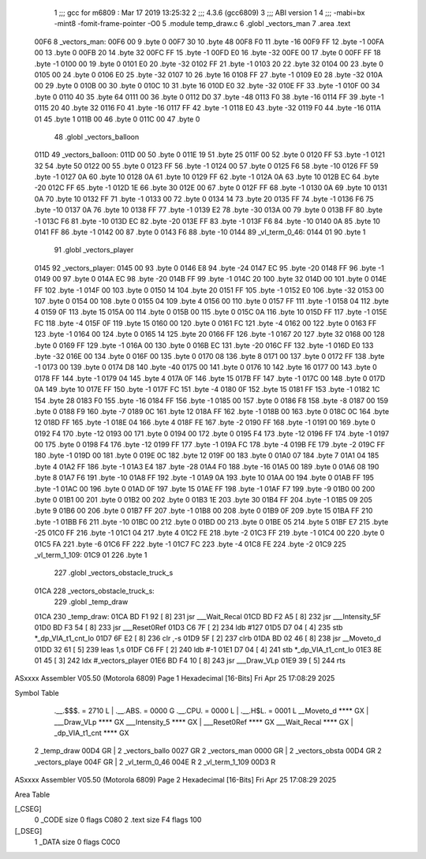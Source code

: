                               1 ;;; gcc for m6809 : Mar 17 2019 13:25:32
                              2 ;;; 4.3.6 (gcc6809)
                              3 ;;; ABI version 1
                              4 ;;; -mabi=bx -mint8 -fomit-frame-pointer -O0
                              5 	.module	temp_draw.c
                              6 	.globl	_vectors_man
                              7 	.area	.text
   00F6                       8 _vectors_man:
   00F6 00                    9 	.byte	0
   00F7 30                   10 	.byte	48
   00F8 F0                   11 	.byte	-16
   00F9 FF                   12 	.byte	-1
   00FA 00                   13 	.byte	0
   00FB 20                   14 	.byte	32
   00FC FF                   15 	.byte	-1
   00FD E0                   16 	.byte	-32
   00FE 00                   17 	.byte	0
   00FF FF                   18 	.byte	-1
   0100 00                   19 	.byte	0
   0101 E0                   20 	.byte	-32
   0102 FF                   21 	.byte	-1
   0103 20                   22 	.byte	32
   0104 00                   23 	.byte	0
   0105 00                   24 	.byte	0
   0106 E0                   25 	.byte	-32
   0107 10                   26 	.byte	16
   0108 FF                   27 	.byte	-1
   0109 E0                   28 	.byte	-32
   010A 00                   29 	.byte	0
   010B 00                   30 	.byte	0
   010C 10                   31 	.byte	16
   010D E0                   32 	.byte	-32
   010E FF                   33 	.byte	-1
   010F 00                   34 	.byte	0
   0110 40                   35 	.byte	64
   0111 00                   36 	.byte	0
   0112 D0                   37 	.byte	-48
   0113 F0                   38 	.byte	-16
   0114 FF                   39 	.byte	-1
   0115 20                   40 	.byte	32
   0116 F0                   41 	.byte	-16
   0117 FF                   42 	.byte	-1
   0118 E0                   43 	.byte	-32
   0119 F0                   44 	.byte	-16
   011A 01                   45 	.byte	1
   011B 00                   46 	.byte	0
   011C 00                   47 	.byte	0
                             48 	.globl	_vectors_balloon
   011D                      49 _vectors_balloon:
   011D 00                   50 	.byte	0
   011E 19                   51 	.byte	25
   011F 00                   52 	.byte	0
   0120 FF                   53 	.byte	-1
   0121 32                   54 	.byte	50
   0122 00                   55 	.byte	0
   0123 FF                   56 	.byte	-1
   0124 00                   57 	.byte	0
   0125 F6                   58 	.byte	-10
   0126 FF                   59 	.byte	-1
   0127 0A                   60 	.byte	10
   0128 0A                   61 	.byte	10
   0129 FF                   62 	.byte	-1
   012A 0A                   63 	.byte	10
   012B EC                   64 	.byte	-20
   012C FF                   65 	.byte	-1
   012D 1E                   66 	.byte	30
   012E 00                   67 	.byte	0
   012F FF                   68 	.byte	-1
   0130 0A                   69 	.byte	10
   0131 0A                   70 	.byte	10
   0132 FF                   71 	.byte	-1
   0133 00                   72 	.byte	0
   0134 14                   73 	.byte	20
   0135 FF                   74 	.byte	-1
   0136 F6                   75 	.byte	-10
   0137 0A                   76 	.byte	10
   0138 FF                   77 	.byte	-1
   0139 E2                   78 	.byte	-30
   013A 00                   79 	.byte	0
   013B FF                   80 	.byte	-1
   013C F6                   81 	.byte	-10
   013D EC                   82 	.byte	-20
   013E FF                   83 	.byte	-1
   013F F6                   84 	.byte	-10
   0140 0A                   85 	.byte	10
   0141 FF                   86 	.byte	-1
   0142 00                   87 	.byte	0
   0143 F6                   88 	.byte	-10
   0144                      89 _vl_term_0_46:
   0144 01                   90 	.byte	1
                             91 	.globl	_vectors_player
   0145                      92 _vectors_player:
   0145 00                   93 	.byte	0
   0146 E8                   94 	.byte	-24
   0147 EC                   95 	.byte	-20
   0148 FF                   96 	.byte	-1
   0149 00                   97 	.byte	0
   014A EC                   98 	.byte	-20
   014B FF                   99 	.byte	-1
   014C 20                  100 	.byte	32
   014D 00                  101 	.byte	0
   014E FF                  102 	.byte	-1
   014F 00                  103 	.byte	0
   0150 14                  104 	.byte	20
   0151 FF                  105 	.byte	-1
   0152 E0                  106 	.byte	-32
   0153 00                  107 	.byte	0
   0154 00                  108 	.byte	0
   0155 04                  109 	.byte	4
   0156 00                  110 	.byte	0
   0157 FF                  111 	.byte	-1
   0158 04                  112 	.byte	4
   0159 0F                  113 	.byte	15
   015A 00                  114 	.byte	0
   015B 00                  115 	.byte	0
   015C 0A                  116 	.byte	10
   015D FF                  117 	.byte	-1
   015E FC                  118 	.byte	-4
   015F 0F                  119 	.byte	15
   0160 00                  120 	.byte	0
   0161 FC                  121 	.byte	-4
   0162 00                  122 	.byte	0
   0163 FF                  123 	.byte	-1
   0164 00                  124 	.byte	0
   0165 14                  125 	.byte	20
   0166 FF                  126 	.byte	-1
   0167 20                  127 	.byte	32
   0168 00                  128 	.byte	0
   0169 FF                  129 	.byte	-1
   016A 00                  130 	.byte	0
   016B EC                  131 	.byte	-20
   016C FF                  132 	.byte	-1
   016D E0                  133 	.byte	-32
   016E 00                  134 	.byte	0
   016F 00                  135 	.byte	0
   0170 08                  136 	.byte	8
   0171 00                  137 	.byte	0
   0172 FF                  138 	.byte	-1
   0173 00                  139 	.byte	0
   0174 D8                  140 	.byte	-40
   0175 00                  141 	.byte	0
   0176 10                  142 	.byte	16
   0177 00                  143 	.byte	0
   0178 FF                  144 	.byte	-1
   0179 04                  145 	.byte	4
   017A 0F                  146 	.byte	15
   017B FF                  147 	.byte	-1
   017C 00                  148 	.byte	0
   017D 0A                  149 	.byte	10
   017E FF                  150 	.byte	-1
   017F FC                  151 	.byte	-4
   0180 0F                  152 	.byte	15
   0181 FF                  153 	.byte	-1
   0182 1C                  154 	.byte	28
   0183 F0                  155 	.byte	-16
   0184 FF                  156 	.byte	-1
   0185 00                  157 	.byte	0
   0186 F8                  158 	.byte	-8
   0187 00                  159 	.byte	0
   0188 F9                  160 	.byte	-7
   0189 0C                  161 	.byte	12
   018A FF                  162 	.byte	-1
   018B 00                  163 	.byte	0
   018C 0C                  164 	.byte	12
   018D FF                  165 	.byte	-1
   018E 04                  166 	.byte	4
   018F FE                  167 	.byte	-2
   0190 FF                  168 	.byte	-1
   0191 00                  169 	.byte	0
   0192 F4                  170 	.byte	-12
   0193 00                  171 	.byte	0
   0194 00                  172 	.byte	0
   0195 F4                  173 	.byte	-12
   0196 FF                  174 	.byte	-1
   0197 00                  175 	.byte	0
   0198 F4                  176 	.byte	-12
   0199 FF                  177 	.byte	-1
   019A FC                  178 	.byte	-4
   019B FE                  179 	.byte	-2
   019C FF                  180 	.byte	-1
   019D 00                  181 	.byte	0
   019E 0C                  182 	.byte	12
   019F 00                  183 	.byte	0
   01A0 07                  184 	.byte	7
   01A1 04                  185 	.byte	4
   01A2 FF                  186 	.byte	-1
   01A3 E4                  187 	.byte	-28
   01A4 F0                  188 	.byte	-16
   01A5 00                  189 	.byte	0
   01A6 08                  190 	.byte	8
   01A7 F6                  191 	.byte	-10
   01A8 FF                  192 	.byte	-1
   01A9 0A                  193 	.byte	10
   01AA 00                  194 	.byte	0
   01AB FF                  195 	.byte	-1
   01AC 00                  196 	.byte	0
   01AD 0F                  197 	.byte	15
   01AE FF                  198 	.byte	-1
   01AF F7                  199 	.byte	-9
   01B0 00                  200 	.byte	0
   01B1 00                  201 	.byte	0
   01B2 00                  202 	.byte	0
   01B3 1E                  203 	.byte	30
   01B4 FF                  204 	.byte	-1
   01B5 09                  205 	.byte	9
   01B6 00                  206 	.byte	0
   01B7 FF                  207 	.byte	-1
   01B8 00                  208 	.byte	0
   01B9 0F                  209 	.byte	15
   01BA FF                  210 	.byte	-1
   01BB F6                  211 	.byte	-10
   01BC 00                  212 	.byte	0
   01BD 00                  213 	.byte	0
   01BE 05                  214 	.byte	5
   01BF E7                  215 	.byte	-25
   01C0 FF                  216 	.byte	-1
   01C1 04                  217 	.byte	4
   01C2 FE                  218 	.byte	-2
   01C3 FF                  219 	.byte	-1
   01C4 00                  220 	.byte	0
   01C5 FA                  221 	.byte	-6
   01C6 FF                  222 	.byte	-1
   01C7 FC                  223 	.byte	-4
   01C8 FE                  224 	.byte	-2
   01C9                     225 _vl_term_1_109:
   01C9 01                  226 	.byte	1
                            227 	.globl	_vectors_obstacle_truck_s
   01CA                     228 _vectors_obstacle_truck_s:
                            229 	.globl	_temp_draw
   01CA                     230 _temp_draw:
   01CA BD F1 92      [ 8]  231 	jsr	___Wait_Recal
   01CD BD F2 A5      [ 8]  232 	jsr	___Intensity_5F
   01D0 BD F3 54      [ 8]  233 	jsr	___Reset0Ref
   01D3 C6 7F         [ 2]  234 	ldb	#127
   01D5 D7 04         [ 4]  235 	stb	*_dp_VIA_t1_cnt_lo
   01D7 6F E2         [ 8]  236 	clr	,-s
   01D9 5F            [ 2]  237 	clrb
   01DA BD 02 46      [ 8]  238 	jsr	__Moveto_d
   01DD 32 61         [ 5]  239 	leas	1,s
   01DF C6 FF         [ 2]  240 	ldb	#-1
   01E1 D7 04         [ 4]  241 	stb	*_dp_VIA_t1_cnt_lo
   01E3 8E 01 45      [ 3]  242 	ldx	#_vectors_player
   01E6 BD F4 10      [ 8]  243 	jsr	___Draw_VLp
   01E9 39            [ 5]  244 	rts
ASxxxx Assembler V05.50  (Motorola 6809)                                Page 1
Hexadecimal [16-Bits]                                 Fri Apr 25 17:08:29 2025

Symbol Table

    .__.$$$.       =   2710 L   |     .__.ABS.       =   0000 G
    .__.CPU.       =   0000 L   |     .__.H$L.       =   0001 L
    __Moveto_d         **** GX  |     ___Draw_VLp        **** GX
    ___Intensity_5     **** GX  |     ___Reset0Ref       **** GX
    ___Wait_Recal      **** GX  |     _dp_VIA_t1_cnt     **** GX
  2 _temp_draw         00D4 GR  |   2 _vectors_ballo     0027 GR
  2 _vectors_man       0000 GR  |   2 _vectors_obsta     00D4 GR
  2 _vectors_playe     004F GR  |   2 _vl_term_0_46      004E R
  2 _vl_term_1_109     00D3 R

ASxxxx Assembler V05.50  (Motorola 6809)                                Page 2
Hexadecimal [16-Bits]                                 Fri Apr 25 17:08:29 2025

Area Table

[_CSEG]
   0 _CODE            size    0   flags C080
   2 .text            size   F4   flags  100
[_DSEG]
   1 _DATA            size    0   flags C0C0

